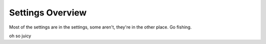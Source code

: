 Settings Overview
=================

Most of the settings are in the settings, some aren't, they're in the other place. Go fishing.

oh so juicy
